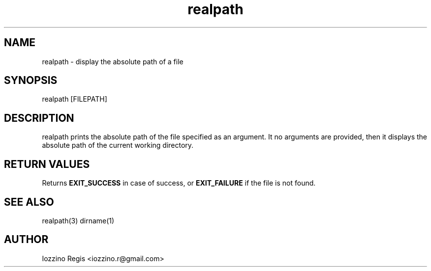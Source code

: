 .\" Manpage for realpath.
.\" Contact iozzino.r@gmail.com to correct errors.
.TH realpath 1 "30 March 2020" "1.0" "realpath man page"
.SH NAME
realpath \- display the absolute path of a file
.SH SYNOPSIS
realpath [FILEPATH]
.SH DESCRIPTION
realpath prints the absolute path of the file specified as an argument.
It no arguments are provided, then it displays the absolute path of the current working directory.
.SH RETURN VALUES
Returns
.B EXIT_SUCCESS
in case of success, or
.B EXIT_FAILURE
if the file is not found.
.SH SEE ALSO
realpath(3) dirname(1)
.SH AUTHOR
Iozzino Regis <iozzino.r@gmail.com>
